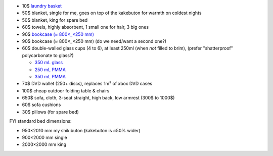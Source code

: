 •  10$  `laundry basket <https://www.ikea.com/au/en/p/X-10171826/>`_
•  50$  blanket, single for me, goes on top of the kakebuton for warmth on coldest nights
•  50$  blanket, king for spare bed
•  60$  towels, highly absorbent, 1 small one for hair, 3 big ones
•  90$  `bookcase (≈ 800×_×250 mm) <https://www.ikea.com/au/en/p/X-20351582/>`_
•  90$  bookcase (≈ 800×_×250 mm)  (do we need/want a second one?)
•  60$  double-walled glass cups (4 to 6), at least 250ml (when *not* filled to brim), (prefer "shatterproof" polycarbonate to glass?)

   • `350 mL glass <https://www.bodum.com/au/en/4559-10-12us-pavina>`_
   • `250 mL PMMA <https://www.bodum.com/au/en/11848-10-12-pavina-outdoor>`_
   • `350 mL PMMA <https://www.bodum.com/au/en/11849-10-12-pavina-outdoor>`_

•  70$  DVD wallet (250+ discs), replaces 1m³ of xbox DVD cases
• 100$  cheap outdoor folding table & chairs
• 650$  sofa, cloth, 3-seat straight, high back, low armrest (300$ to 1000$)
•  60$  sofa cushions
•  30$  pillows (for spare bed)


FYI standard bed dimensions:

•  950×2010 mm my shikibuton (kakebuton is ≈50% wider)
•  900×2000 mm single
• 2000×2000 mm king
